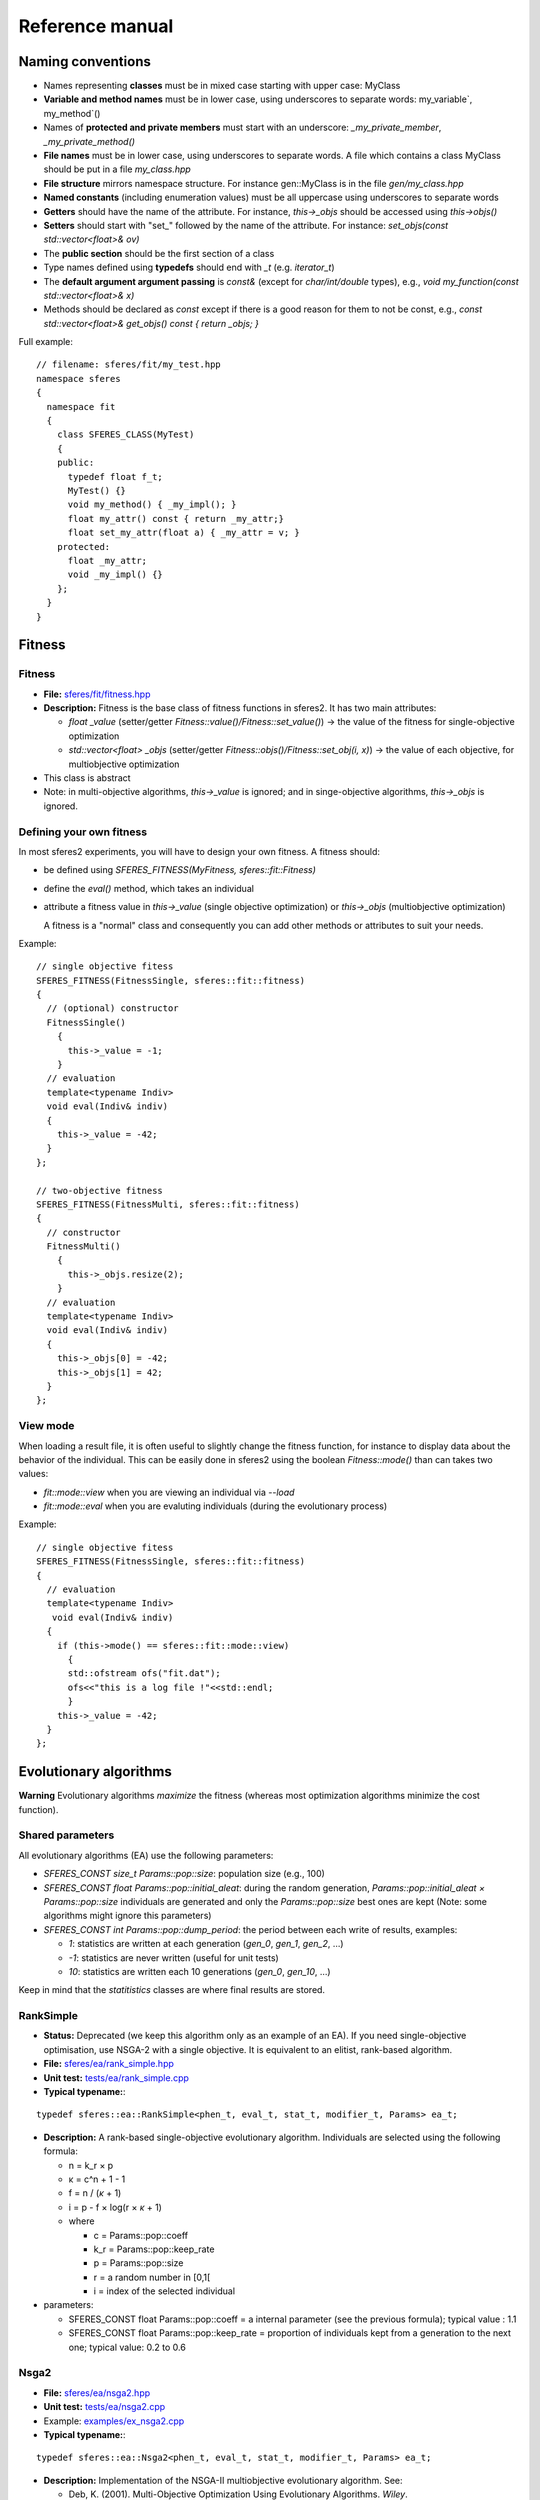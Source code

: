Reference manual
=================

Naming conventions
------------------

-  Names representing **classes** must be in mixed case starting with
   upper case: MyClass
-  **Variable and method names** must be in lower case, using
   underscores to separate words: my_variable`,
   my_method`\ ()
-  Names of **protected and private members** must start with an
   underscore: `_my_private_member`, `_my_private_method()`
-  **File names** must be in lower case, using underscores to separate
   words. A file which contains a class MyClass should be put in a file
   `my_class.hpp`
-  **File structure** mirrors namespace structure. For instance
   gen::MyClass is in the file `gen/my_class.hpp`
-  **Named constants** (including enumeration values) must be all
   uppercase using underscores to separate words
-  **Getters** should have the name of the attribute. For instance,
   `this->_objs` should be accessed using `this->objs()`
-  **Setters** should start with "set_" followed by the name of the
   attribute. For instance: `set_objs(const std::vector<float>&
   ov)`
-  The **public section** should be the first section of a class
-  Type names defined using **typedefs** should end with `_t` (e.g. `iterator_t`)
- The **default argument argument passing** is `const&` (except for `char/int/double` types), e.g., `void my_function(const std::vector<float>& x)`
- Methods should be declared as `const` except if there is a good reason for them to not be 
  const, e.g., `const std::vector<float>& get_objs() const { return _objs; }`

Full example:

::

    // filename: sferes/fit/my_test.hpp
    namespace sferes
    {
      namespace fit
      {
        class SFERES_CLASS(MyTest)
        {
        public:
          typedef float f_t;
          MyTest() {}
          void my_method() { _my_impl(); }
          float my_attr() const { return _my_attr;}
          float set_my_attr(float a) { _my_attr = v; }
        protected:
          float _my_attr;
          void _my_impl() {}
        };
      }
    }

Fitness
-------

.. _fitness-1:

Fitness
~~~~~~~

-  **File:**
   `sferes/fit/fitness.hpp <https://github.com/sferes2/sferes2/blob/master/sferes/fit/fitness.hpp>`__
-  **Description:** Fitness is the base class of fitness functions in
   sferes2. It has two main attributes:

   -  `float _value` (setter/getter `Fitness::value()/Fitness::set_value()`) -> the value
      of the fitness for single-objective optimization
   -  `std::vector<float> _objs` (setter/getter `Fitness::objs()/Fitness::set_obj(i, x)`) ->
      the value of each objective, for multiobjective optimization

-  This class is abstract
- Note: in multi-objective algorithms, `this->_value` is ignored; and in singe-objective algorithms, `this->_objs` is ignored.


Defining your own fitness
~~~~~~~~~~~~~~~~~~~~~~~~~

In most sferes2 experiments, you will have to design your own fitness. A
fitness should:

-  be defined using `SFERES_FITNESS(MyFitness,
   sferes::fit::Fitness)`
-  define the `eval()` method, which takes an individual
-  attribute a fitness value in `this->_value` (single objective
   optimization) or `this->_objs` (multiobjective optimization)

   A fitness is a "normal" class and consequently you can add other
   methods or attributes to suit your needs.

Example:

::

    // single objective fitess
    SFERES_FITNESS(FitnessSingle, sferes::fit::fitness)
    {
      // (optional) constructor
      FitnessSingle()
        {
          this->_value = -1;
        }
      // evaluation
      template<typename Indiv>
      void eval(Indiv& indiv)
      {
        this->_value = -42;
      }
    };

    // two-objective fitness
    SFERES_FITNESS(FitnessMulti, sferes::fit::fitness)
    {
      // constructor
      FitnessMulti()
        {
          this->_objs.resize(2);   
        }
      // evaluation
      template<typename Indiv>
      void eval(Indiv& indiv)
      {
        this->_objs[0] = -42;
        this->_objs[1] = 42;
      }
    };

View mode
~~~~~~~~~

When loading a result file, it is often useful to slightly change the
fitness function, for instance to display data about the behavior of
the individual. This can be easily done in sferes2 using the boolean
`Fitness::mode()` than can takes two values:

-  `fit::mode::view` when you are viewing an individual via `--load`
-  `fit::mode::eval` when you are evaluting individuals (during the
   evolutionary process)

Example:

::

    // single objective fitess
    SFERES_FITNESS(FitnessSingle, sferes::fit::fitness)
    {
      // evaluation
      template<typename Indiv>
       void eval(Indiv& indiv)
      {
        if (this->mode() == sferes::fit::mode::view)
          {
          std::ofstream ofs("fit.dat");
          ofs<<"this is a log file !"<<std::endl;
          }
        this->_value = -42;
      }
    };

Evolutionary algorithms
-----------------------

**Warning** Evolutionary algorithms *maximize* the fitness (whereas most
optimization algorithms minimize the cost function).

Shared parameters
~~~~~~~~~~~~~~~~~

All evolutionary algorithms (EA) use the following parameters:

-  `SFERES_CONST size_t Params::pop::size`: population
   size (e.g., 100)
-  `SFERES_CONST float Params::pop::initial_aleat`: during the
   random generation, `Params::pop::initial_aleat × Params::pop::size`
   individuals are generated and only the `Params::pop::size` best ones
   are kept (Note: some algorithms might ignore this parameters)
-  `SFERES_CONST int Params::pop::dump_period`: the period
   between each write of results, examples:

   -  `1`: statistics are written at each generation (`gen_0`,
      `gen_1`, `gen_2`, …)
   -  `-1`: statistics are never written (useful for unit tests)
   -  `10`: statistics are written each 10 generations (`gen_0`,
      `gen_10`, …)

Keep in mind that the `statitistics` classes are where final results are stored.

RankSimple
~~~~~~~~~~

-  **Status:** Deprecated (we keep this algorithm only as an example of an EA). If
   you need single-objective optimisation, use NSGA-2 with a single
   objective. It is equivalent to an elitist, rank-based algorithm.
-  **File:**
   `sferes/ea/rank_simple.hpp <https://github.com/sferes2/sferes2/blob/master/sferes/ea/rank_simple.hpp>`__
-  **Unit test:**
   `tests/ea/rank_simple.cpp <https://github.com/sferes2/sferes2/blob/master/tests/ea/rank_simple.cpp>`__
-  **Typical typename:**:

::

    typedef sferes::ea::RankSimple<phen_t, eval_t, stat_t, modifier_t, Params> ea_t;

-  **Description:** A rank-based single-objective evolutionary
   algorithm. Individuals are selected using the following formula:

   -  n = k_r × p
   -  κ = c^n + 1 - 1
   -  f = n / (*κ* + 1)
   -  i = p - f × log(r × *κ* + 1)
   -  where

      -  c = Params::pop::coeff
      -  k_r = Params::pop::keep_rate
      -  p = Params::pop::size
      -  r = a random number in [0,1[
      -  i = index of the selected individual

-  parameters:

   -  SFERES_CONST float Params::pop::coeff = a internal
      parameter (see the previous formula); typical value : 1.1
   -  SFERES_CONST float Params::pop::keep_rate = proportion
      of individuals kept from a generation to the next one; typical
      value: 0.2 to 0.6

Nsga2
~~~~~

-  **File:**
   `sferes/ea/nsga2.hpp <https://github.com/sferes2/sferes2/blob/master/sferes/ea/nsga2.hpp>`__
-  **Unit test:**
   `tests/ea/nsga2.cpp <https://github.com/sferes2/sferes2/blob/master/tests/ea/nsga2.cpp>`__
-  Example:
   `examples/ex_nsga2.cpp <https://github.com/sferes2/sferes2/blob/master/sferes/examples/ex_nsga2.cpp>`__
-  **Typical typename:**:

::

    typedef sferes::ea::Nsga2<phen_t, eval_t, stat_t, modifier_t, Params> ea_t;

-  **Description:** Implementation of the NSGA-II multiobjective
   evolutionary algorithm. See:

   -  Deb, K. (2001). Multi-Objective Optimization Using Evolutionary
      Algorithms. *Wiley*.
   -  Deb, K., Pratap, A., Agarwal, S. and Meyarivan, T. (2002). A fast
      and elitist multiobjective genetic algorithm: NSGA-II. In *IEEE
      transactions on evolutionary computation*, 6:2:182-197

-  **Parameters:** `pop_size` must be divisible by 4
-  **Note:** NSGA-II can be effective for a basic, single-objective optimization
   as it corresponds to a classic tournament-based evolutionary
   algorithm. In sferes2, a 1-sized `_objs` vector in the fitness
   can be employed (don't use `_value`).

EpsMOEA
~~~~~~~

-  **Status:** working but no user (we might remove it in the future
   because it is hard to trust the current implementation when nobody
   uses it).
-  **File:**
   `sferes/ea/eps_moea.hpp <https://github.com/sferes2/sferes2/blob/master/sferes/ea/eps_moea.hpp>`__
-  **Unit test:**
   `tests/ea/eps_moea.cpp <https://github.com/sferes2/sferes2/blob/master/tests/ea/eps_moea.cpp>`__
-  **Typical typename:**:

::

    typedef sferes::ea::EpsMOEA<phen_t, eval_t, stat_t, modifier_t, Params> ea_t

-  **Description:** Implementation of the *ε*-MOEA multiobjective
   evolutionary algorithm. See:

   -  Deb, K., Mohan, M. and Mishra, S. (2005). Evaluating the
      *ε*-domination based multi-objective evolutionary algorithm for a
      quick computation of pareto-optimal solutions. In *Evolutionary
      Computation*, 13:4:501-525.

-  Parameters

   -  SFERES_ARRAY(float, eps, 0.0075f, 0.0075f) = values of
      *ε* for each objective. There should be as many values as
      objectives.
   -  SFERES_ARRAY(float, min_fit`, 0.0f, 0.0f) =
      minimum value of fitness for each objective.There should as many
      values as objectives
   -  SFERES_CONST size_t` grain = *ε*-MOEA is a
      steady-state algorithm which adds individuals one by one. A basic
      implementation would prevent the parallelization of individuals'
      evaluation. The parameter grain allows to generate and evaluate
      *grain* indidividuals in paralell at each generation. Typical
      value is size / 4.

-  **Notes:**

   -  *ε*-MOEA employs *ε*-dominance to sort individuals. This allows
      users to tune the precision of the pareto front for each objective
      and often results in better performance than NSGA-II.
   -  EpsMOEA should not be used with a modifier (because it uses an
      archive). You should always use fit::ModifierDummy

Defining your own EA
~~~~~~~~~~~~~~~~~~~~

To define your own EA, you should use the macro
SFERES_EA(Class, Parent). Mandatory methods:

-  random_pop(): fill this->_pop with random
   individuals
-  epoch(): main loop of the algorithm

Defined types (these types will be available in your class):

-  Phen: phenotype
-  Eval: evaluator
-  Stat: statistics vector
-  FitModifier: modifier
-  Params: parameters

::

    SFERES_EA(Test, Ea)
    {
     public:
     Test() {}
     void random_pop()
     { /* your code */ }
     void epoch()
     { /* your code */ }
    };

Multiobjective EA must also define a pareto_front() method,
see *ParetoFront*.

Statistics
----------

Statistics should be combined in a boost::fusion::vector (see:
http://www.boost.org/doc/libs/1_40_0/libs/fusion/doc/html/fusion/container/vector.html)
before being passed to a EA. For instance:

::

    typedef boost::fusion::vector<stat::BestFit<phen_t, Params>, stat::MeanFit<Params> >  stat_t;

(yes, it is a vector of *typenames*). You can put in the vector as many
statistics types as you desire.

BestFit
~~~~~~~

-  **File:**
   `sferes/stat/best_fit.hpp <https://github.com/sferes2/sferes2/blob/master/sferes/stat/best_fit.hpp>`__
-  **Typical typename:**

::

    typedef boost::fusion::vector<sferes::ea::BestFit<phen_t, Params> > stat_t;

-  **Description:**

   -  stores the individual with the highest fitness in this->_best
      (getter: BestFit::best() ). *This assumes that the population is
      sorted* and consequently this statistics stores the first
      individual of the population.
   -  This class is designed for single objective optimization and
      consequently works using `Fitness::_value` (and not
      `Fitness::_objs`)
   -  writes the value of the best fitness in the file
      <result_directory>/bestfit.dat; this file should be easily
      plotted with gnuplot, matplotlib/numpy or R.

MeanFit
~~~~~~~

-  **File:**
   `sferes/stat/mean_fit.hpp <https://github.com/sferes2/sferes2/blob/master/sferes/stat/mean_fit.hpp>`__
-  **Typical typename:**

::

    typedef boost::fusion::vector<sferes::ea::MeanFit<phen_t, Params> > stat_t;

-  **Description:** computes the mean fitness (single objective, based
   on Fitness::_value). This class is mainly aimed at providing
   a simple example of statistics.

ParetoFront
~~~~~~~~~~~

-  **File:**
   `sferes/stat/pareto_front.hpp <https://github.com/sferes2/sferes2/blob/master/sferes/stat/pareto_front.hpp>`__
-  **Typical typename:**

::

    typedef boost::fusion::vector<sferes::ea::ParetoFront<phen_t, Params> > stat_t;

-  **Description:** stores the set of non-dominated individuals by
   copying the list returned by ea_t::pareto_front().
   ParetoFront does not compute the pareto front; this class assumes
   that the EA computed it. This implies that multiobjective EA classes
   should define the following method:

::

    SFERES_EA(MyEA, Ea)
    {
     public:
      std:vector<Indiv> &pareto_front() const { /* your code */ }
    };

-  **Note:** since this statistic can store many individuals, to load a
   result file you must give the identifier (the rank in the Pareto
   front) to your executable. For instance, assuming that ParetoFront in
   the first (0th) statistics in the stat vector, loading the 10th
   individual should look like:

.. code:: shell

    ./my_exp --load gen_100 -s 0 -n 10 -o output

Defining your own statistics
~~~~~~~~~~~~~~~~~~~~~~~~~~~~

::

    SFERES_STAT(MyStat, Stat)
    {
      // examines the population (via the EA) to update the statistics
      template<typename E> void refresh(const E& ea) { /* your code */ }
      // writes the content of the statistics in the stream; k is the number
      // of the individual in the statistics (e.g. in a Pareto front, the
      // statistics contains many individuals)
      void show(std::ostream& os, size_t k) const { /* your code */ }
      // serializes the statistics using boost::serialization
      template<class Archive> void serialize(Archive & ar, const unsigned int version)
      { /* your code */ }
    }

Genotypes
---------

BitString
~~~~~~~~~

-  **File:**
   `sferes/gen/bit_string.hpp <https://github.com/sferes2/sferes2/blob/master/sferes/gen/bit_string.hpp>`__
-  **Unit test:**
   `sferes/gen/bit_string.hpp <../../tests/gen/bit_string.hpp>`__
-  **Description:** vector of bitstrings which can be used to represent
   a vector of integer parameters or a vector of discrete parameters.
   Cross-over is a simple one point cross-over (it always happens). The
   data can be easily converted to int (in the range 0..2^b,
   where b is the number of bits for each bitstring) via
   BitString<>::int_data(i) or to float (in the range 0..1)
   via BitString<>::data(i)
-  **Template parameter:** the number of bitstrings
-  **Parameters (struct bit_string`):**

   -  SFERES_CONST size_t nb_bits -> number of
      bits for each bitstring
   -  SFERES_CONST float mutation_rate -> the mutation
      rate for a bitstring (the bitstring i is mutated if a random real
      is belows `mutation_rate`)
   -  SFERES_CONST` float mutation_ratebit -> the
      mutation rate *for each bit*. In pseudo-code, here is the mutation
      procedure:

::

    foreach(bitstring b in genotype)
      if (rand(0, 1) < Params::bit_string::mutation_rate)
        foreach(bit i in b)
          if (rand(0, 1) < Params::bit_string::mutation_bit)
            flip(i)   

-  **Typical parameters:**

::

    struct Params
    {
      struct bit_string
      {
        SFERES_CONST size_t nb_bits = 8;
        SFERES_CONST float mutate_rate = 0.1f;
        SFERES_CONST float mutate_rate_bit = 0.1f;    
      };
    };

-  **Typical typename:**

::

    typedef BitString<10, Params> gen_t;

EvoFloat
~~~~~~~~

-  **File:**
   `sferes/gen/evo_float.hpp <https://github.com/sferes2/sferes2/blob/master/sferes/gen/evo_float.hpp>`__
-  **Unit test:**
   `sferes/tests/gen/evo_float.cpp <https://github.com/sferes2/sferes2/blob/master/tests/gen/evo_float.cpp>`__
-  **Description:** This genotype is a n-sized vector of real (float)
   numbers. It is designed for real optimization.

-  Three mutation types are available:

   -  polynomial: polynomial mutation, as defined in Deb(200)1, p 124
   -  gaussian: adds a gaussian noise to the current value; the variance
      is a user-specified parameter
   -  uniform: adds a uniform noise to the current value; the range is a
      user-specified parameter

-  Two cross-over types are available (you can disable cross-over by
   using a cross_rate` equals to 0)

   -  recombination:

      -  a number k is randomly chosen
      -  the first child is made of the [0, k[ values of the first
         parent and of the [k, n-1[ values of the second parent
      -  the second child is made of the [0, k[ values of the second
         parent and of the [k, n-1] values of the first parent

   -  SBX (simulated binary cross-over, cf Deb (2001), p 113). Warning:
      the current implementation is copied from Deb's code and is
      slightly different from the original paper.

-  **Parameters:**

   -  Any variant:

      -  (`mutation_t` and `cross_over_t` are defined in the
         namespace sferes::gen::evo_float`)
      -  SFERES_CONST mutation_t mutation_type:
         polynomial, gaussian or uniform;
      -  SFERES_CONST cross_overt cross_overtype
         -> sbx or recombination;
      -  SFERES_CONST float mutation_rate -> the rate of
         mutation of one member of the vectorf
      -  SFERES_CONST float cross_rate -> the rate of
         cross-over (if no cross-over is applied, parents are copied to
         children)

   -  polynomial mutation:

      -  SFERES_CONST float eta_m -> η_m is a
         parameter which controls the polynomial distribution. See Deb's
         paper or book.

   -  gaussian mutation:

      -  SFERES_CONST float sigma -> the standard deviation of
         the gaussian

   -  uniform mutation:

      -  SFERES_CONST float max -> maximum change of the current
         value

   -  sbx:

      -  SFERES_CONST float eta_c -> see Deb's paper or
         book.

-  **Typical typename:**

::

    typedef sferes::gen::EvoFloat<10, Params1> gen_t;

-  **Typical parameters:**

::

    using namespace sferes::gen::evo_float;

    struct Params1
    {
      struct evo_float
      {
        SFERES_CONST float mutation_rate = 0.1f;
        SFERES_CONST float cross_rate = 0.1f;
        SFERES_CONST mutation_t mutation_type = polynomial;
        SFERES_CONST cross_over_t cross_over_type = sbx;
        SFERES_CONST float eta_m = 15.0f;
        SFERES_CONST float eta_c = 15.0f;
      };
    };

    struct Params2
    {
      struct evo_float
      {
        SFERES_CONST float mutation_rate = 0.1f;
        SFERES_CONST float cross_rate = 0.1f;
        SFERES_CONST mutation_t mutation_type = gaussian;
        SFERES_CONST cross_over_t cross_over_type = recombination;
        SFERES_CONST float sigma = 0.3f;
      };
    };


    struct Params3
    {
      struct evo_float
      {
        SFERES_CONST float mutation_rate = 0.1f;
        SFERES_CONST float cross_rate = 0.1f;
        SFERES_CONST mutation_t mutation_type = uniform;
        SFERES_CONST cross_over_t cross_over_type = sbx;
        SFERES_CONST float max = 0.3f;
        SFERES_CONST float eta_c = 15.0f;
      };
    };

Defining your own genotype
~~~~~~~~~~~~~~~~~~~~~~~~~~

::

    #include <sferes/stc/stc.hpp>
    namespace sferes
    {
      namespace gen
      {  
        SFERES_CLASS(MyGenotype)
        {
        public:
          // generates a random genotype
          void random()
          {
          // your code
          }
          // mutates an individual
          void mutate() 
          { 
          // your code to mutate (you have to handle your own mutation_rate)
          }
          // WARNING: the arguments of this method are of the same type
          // than your genotype
          void cross(const MyGenotype& o, MyGenotype& c1, MyGenotype& c2)
          {
          // if you don't know what to do, simply use:
          if (misc::flip_coin())
            {
              c1 = *this;
              c2 = o;
              }
            else
              {
                c2 = *this;
                c1 = o;
              }   
          }
        protected:
          // your data here (your genotype)
        };
      }
    }

Phenotypes (Individuals)
------------------------

Phenotypes are the expression of the genotypes: it is often useful to
develop a genotype into a structure which is easier to evaluate. For
instance, a neural network can be encoded with a compact encoding
(genotype, e.g. a modular encoding which can repeat the same module
several times), then developped into a standard neural network
(phenotype).

Phenotypes are also the bridge between the fitness function and the
genotype. In sferes2, a phenotype is the composition of a `fit_t`
and a `gen_t`.

Indiv
~~~~~

-  **File:**
   `sferes/phen/indiv.hpp <https://github.com/sferes2/sferes2/blob/master/sferes/indiv.hpp>`__
-  **Description:** The abstract base class for phenotypes.
-  **Main public methods:**

::

    // returns the fitness
    Fit& fit();
    const Fit& fit() const;
    // returns the genotype
    Gen& gen()  { return _gen; }
    const Gen& gen() const { return _gen; }
    // develops the genotype, called by the evalutar before evaluating
    // the individual
    void develop();
    // you can also override the following methods (although in most
    // cases, you should override their equivalent in the genotype)
    void mutate();
    void random();
    void cross(const boost::shared_ptr<Exact> i2, 
             boost::shared_ptr<Exact>& o1, 
             boost::shared_ptr<Exact>& o2);
    // this method is not implemented in Indiv but it must be in all the
    // concrete genotypes. It should describe this particular individual
    // in the stream os (see the Parameter source code for an example)
    void show(std::ostream& os) const

-  **Defined types:**

   -  Fit -> the fitness functor
   -  Gen -> genotype

Parameters
~~~~~~~~~~

-  **File:**
   `sferes/gen/parameters.hpp <https://github.com/sferes2/sferes2/blob/master/sferes/phen/parameters.hpp>`__
-  **Unit test:**
   `sferes/tests/phen/parameters.cpp <https://github.com/sferes2/sferes2/blob/master/tests/phen/parameters.cpp>`__
-  **Description:** This phenotype transforms a list of parameters in
   [0, 1[ (typically a gen::Bitstring or a gen::EvoFloat) to a list of
   parameter in [min, max[. The genotype class must define a method:

::

    cont std::vector<float>& data() const ();

-  **Typical typename:**

::

    typedef eval::Parameters<gen_t, fit_t, Params> phen_t;

Defining your own phenotype
~~~~~~~~~~~~~~~~~~~~~~~~~~~

::

    #include <sferes/phen/indiv.hpp>
    namespace sferes
    {
      namespace phen
      {
        SFERES_INDIV(MyPhenotype, Indiv)
        {
        public:
          // constructor
          MyPhenotype() { /* your code */ }
          // develop the genotype to whatever you want
          void develop(){ /* your code */ }
          // describe this individual
          void show(std::ostream& os) const { /* your code */ }
        protected:
          // your data
        };
      }
    }

Evaluators
----------

Evaluators are in charge of evalutating a vector of individuals (i.e.
running phen_t::fit::eval() for each individual).

Eval
~~~~

-  **File:**
   `sferes/eval/eval.hpp <https://github.com/sferes2/sferes2/blob/master/sferes/eval/eval.hpp>`__
-  A basic evaluator (no multiprocessing, no MPI, etc.), i.e. a basic
   loop.
-  **Typical typename:**

::

    typedef eval::Eval<Params> eval_t;

Parallel
~~~~~~~~

-  **File:**
   `sferes/eval/parallel.hpp <https://github.com/sferes2/sferes2/blob/master/sferes/eval/parallel.hpp>`__
-  **Description:** A SMP/multicore evaluator based on TBB
   (http://www.threadingbuildingblocks.org/). **Your fitness should be
   thread-safe!**
-  **Typical typename:**

::

    typedef eval::Parallel<Params> eval_t;

Mpi
~~~

-  **File:** `sferes/eval/mpi.hpp <sferes/eval/mpi.hpp>`__
-  **Description:** A MPI evaluator based on boost::mpi. It works on
   clusters but keep in mind that every cluster is different!
-  **Typical typename:**

::

    typedef eval::Mpi<Params> eval_t;

Defining your own evaluator
~~~~~~~~~~~~~~~~~~~~~~~~~~~

The only required method is eval. It should call
phen_t::develop() then phen_t::fit::eval() for each
individual.

::


    namespace sferes
    {
      namespace eval
      {
        SFERES_EVAL(Eval)
        {
        public:
          template<typename Phen>
            void eval(std::vector<boost::shared_ptr<Phen> >& pop, size_t begin, size_t end)
          {
            for (size_t i = begin; i < end; ++i)
              {
                pop[i]->develop();
                pop[i]->fit().eval(*pop[i]);
              }
          }
        protected:
        };
      }
    }

Modifiers
---------

Modifiers are run once all the individuals have been evaluated but
before any sorting. They are designed to allow to modify the fitness
values to implement niching strategies, diversity preservation
mechanisms, etc.

Dummy
~~~~~

-  **File:**
   `sferes/modif/dummy.hpp <https://github.com/sferes2/sferes2/blob/master/sferes/modif/dummy.hpp>`__
-  **Description:** basic modifier which does nothing.

Diversity
~~~~~~~~~


Novelty
~~~~~~~

Misc
----

The misc namespace contains useful small functions for:

-  system access (e.g getpid())
-  random number generation
